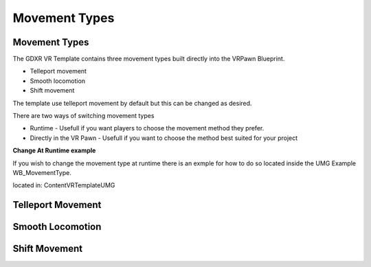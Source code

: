 Movement Types
==============

**Movement Types**
^^^^^^^^^^^^^^^^^^

The GDXR VR Template contains three movement types built directly into the VRPawn Blueprint.
 
- Telleport movement
- Smooth locomotion
- Shift movement

The template use telleport movement by default but this can be changed as desired.  

There are two ways of switching movement types

- Runtime - Usefull if you want players to choose the movement method they prefer.
- Directly in the VR Pawn - Usefull if you want to choose the method best suited for your project

**Change At Runtime example**

If you wish to change the movement type at runtime there is an exmple for how to do so located inside the UMG Example WB_MovementType.

located in: Content\VRTemplate\UMG

.. image:: images/movementtypes/SwitchMovementExample - Copy.PNG
  :width: 400
  :alt: VR Hud Component displayed in the VR Pawn Bleprint component list.


**Telleport Movement**
^^^^^^^^^^^^^^^^^^^^^^



**Smooth Locomotion**
^^^^^^^^^^^^^^^^^^^^^



**Shift Movement**
^^^^^^^^^^^^^^^^^^